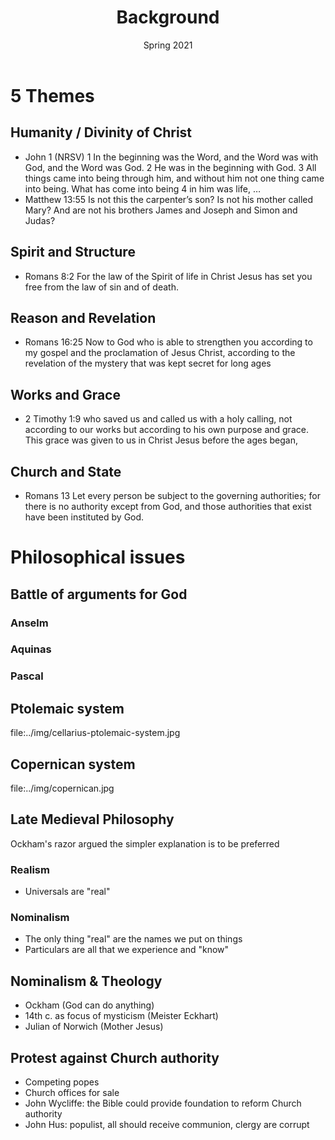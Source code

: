 #+Title: Background 
#+Date: Spring 2021 
#+Email: hathawayd@winthrop.edu
 #+OPTIONS: reveal_width:1000 reveal_height:800 
 #+REVEAL_MARGIN: 0.1
 #+REVEAL_MIN_SCALE: 0.5
 #+REVEAL_MAX_SCALE: 2
 #+REVEAL_HLEVEL: 1h
 #+OPTIONS: toc:1 num:nil
 #+REVEAL_HEAD_PREAMBLE: <meta name="description" content="Org-Reveal">
 #+REVEAL_POSTAMBLE: <p> Created by Dale Hathaway. </p>
 #+REVEAL_PLUGINS: (markdown notes menu)
 #+REVEAL_THEME: beige
#+REVEAL_ROOT: ../../reveal.js/


* 5 Themes
** Humanity / Divinity of Christ
- John 1  (NRSV) 1 In the beginning was the Word, and the Word was with God, and the Word was God. 2 He was in the beginning with God. 3 All things came into being through him, and without him not one thing came into being. What has come into being 4 in him was life, ...
- Matthew 13:55 Is not this the carpenter’s son? Is not his mother called Mary? And are not his brothers James and Joseph and Simon and Judas?
** Spirit and Structure
- Romans 8:2 For the law of the Spirit of life in Christ Jesus has set you free from the law of sin and of death.
** Reason and Revelation
   - Romans 16:25  Now to God who is able to strengthen you according to my gospel and the proclamation of Jesus Christ, according to the revelation of the mystery that was kept secret for long ages
** Works and Grace
- 2 Timothy 1:9 who saved us and called us with a holy calling, not according to our works but according to his own purpose and grace. This grace was given to us in Christ Jesus before the ages began,
** Church and State
- Romans 13 Let every person be subject to the governing authorities; for there is no authority except from God, and those authorities that exist have been instituted by God.

* Philosophical issues
** Battle of arguments for God
*** Anselm
*** Aquinas
*** Pascal

** Ptolemaic system
file:../img/cellarius-ptolemaic-system.jpg
** Copernican system
file:../img/copernican.jpg
** Late Medieval Philosophy 
Ockham's razor argued the simpler explanation is to be preferred
*** Realism
- Universals are "real"
*** Nominalism
- The only thing "real" are the names we put on things
- Particulars are all that we experience and "know"
** Nominalism & Theology
- Ockham (God can do anything)
- 14th c. as focus of mysticism (Meister Eckhart)
- Julian of Norwich (Mother Jesus)
** Protest against Church authority
   - Competing popes
   - Church offices for sale
   - John Wycliffe: the Bible could provide foundation to reform Church authority
   - John Hus: populist, all should receive communion, clergy are corrupt
